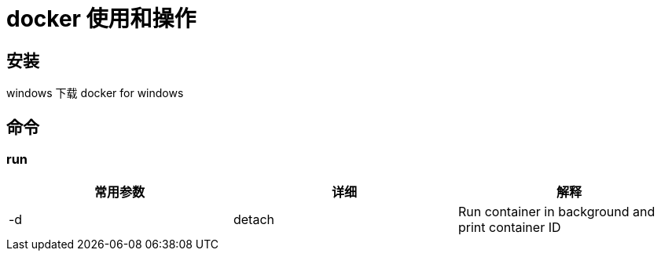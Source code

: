 = docker 使用和操作

== 安装

windows 下载 docker for windows

== 命令

=== run

|===
| 常用参数 | 详细 |  解释

| -d | detach | Run container in background and  print container ID

